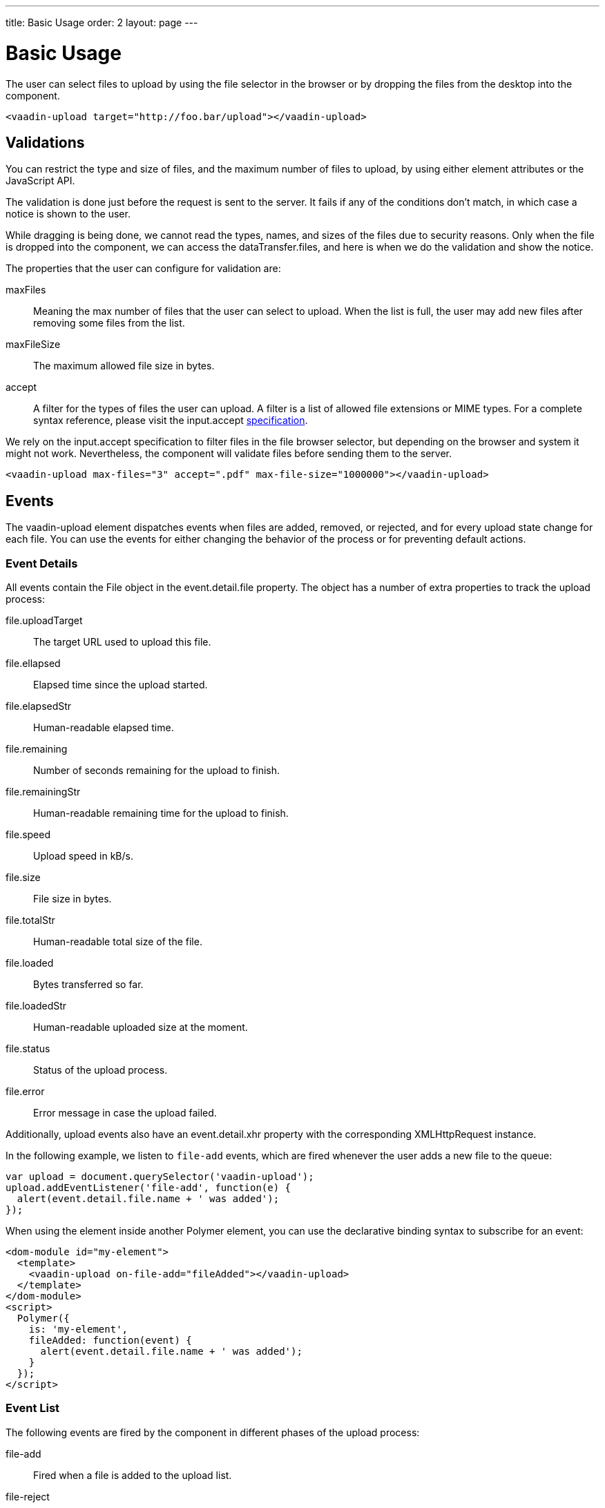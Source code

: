 ---
title: Basic Usage
order: 2
layout: page
---


[[vaadin-upload.basic]]
= Basic Usage

The user can select files to upload by using the file selector in the browser or by dropping the files from the desktop into the component.

[source,html]
----
<vaadin-upload target="http://foo.bar/upload"></vaadin-upload>
----

== Validations

You can restrict the type and size of files, and the maximum number of files to upload, by using either element attributes or the JavaScript API.

The validation is done just before the request is sent to the server. It fails if any of the conditions don't match, in which case a notice is shown to the user.

While dragging is being done, we cannot read the types, names, and sizes of the files due to security reasons.
Only when the file is dropped into the component, we can access the [propertyname]#dataTransfer.files#, and here is when we do the validation and show the notice.

The properties that the user can configure for validation are:

[propertyname]#maxFiles#:: Meaning the max number of files that the user can select to upload. When the list is full, the user may add new files after removing some files from the list.
[propertyname]#maxFileSize#:: The maximum allowed file size in bytes.
[propertyname]#accept#:: A filter for the types of files the user can upload. A filter is a list of allowed file extensions or MIME types.
For a complete syntax reference, please visit the [propertyname]#input.accept# http://www.w3schools.com/tags/att_input_accept.asp[specification].

We rely on the [propertyname]#input.accept# specification to filter files in the file browser selector, but depending on the browser and system it might not work. Nevertheless, the component will validate files before sending them to the server.

[source,html]
----
<vaadin-upload max-files="3" accept=".pdf" max-file-size="1000000"></vaadin-upload>
----

== Events

The [vaadinelement]#vaadin-upload# element dispatches events when files are added, removed, or rejected, and for every upload state change for each file.
You can use the events for either changing the behavior of the process or for preventing default actions.

=== Event Details
All events contain the [classname]#File# object in the [propertyname]#event.detail.file# property.
The object has a number of extra properties to track the upload process:

[propertyname]#file.uploadTarget#:: The target URL used to upload this file.
[propertyname]#file.ellapsed#:: Elapsed time since the upload started.
[propertyname]#file.elapsedStr#:: Human-readable elapsed time.
[propertyname]#file.remaining#:: Number of seconds remaining for the upload to finish.
[propertyname]#file.remainingStr#:: Human-readable remaining time for the upload to finish.
[propertyname]#file.speed#:: Upload speed in kB/s.
[propertyname]#file.size#:: File size in bytes.
[propertyname]#file.totalStr#:: Human-readable total size of the file.
[propertyname]#file.loaded#:: Bytes transferred so far.
[propertyname]#file.loadedStr#:: Human-readable uploaded size at the moment.
[propertyname]#file.status#:: Status of the upload process.
[propertyname]#file.error#:: Error message in case the upload failed.

Additionally, upload events also have an [propertyname]#event.detail.xhr# property with the corresponding [classname]#XMLHttpRequest# instance.

In the following example, we listen to `file-add` events, which are fired whenever the user adds a new file to the queue:

[source,javascript]
----
var upload = document.querySelector('vaadin-upload');
upload.addEventListener('file-add', function(e) {
  alert(event.detail.file.name + ' was added');
});
----

When using the element inside another Polymer element, you can use the declarative binding syntax to subscribe for an event:

[source,html]
----
<dom-module id="my-element">
  <template>
    <vaadin-upload on-file-add="fileAdded"></vaadin-upload>
  </template>
</dom-module>
<script>
  Polymer({
    is: 'my-element',
    fileAdded: function(event) {
      alert(event.detail.file.name + ' was added');
    }
  });
</script>
----

=== Event List

The following events are fired by the component in different phases of the upload process:

file-add:: Fired when a file is added to the upload list.
file-reject:: Fired when a file cannot be added to the queue due to a validation constraint.
file-remove:: Fired when a file is removed from the file list, for example, when the upload is aborted. If the default is prevented, the file would not be removed from the list.
upload-abort:: Fired when file abort is requested. If the default is prevented, the file upload would not be aborted.
upload-before:: Fired before the `XHR` is opened. It is useful for changing the request URL based on the file name, etc.
upload-error:: Fired if the upload process failed.
upload-progress:: Fired as many times as a file progress is updated.
upload-request:: Fired when the request has been opened but not yet sent. It is useful for changing some parameters such as headers.
  If the event is default prevented, then the request is not sent to the server.
upload-response:: Fired when the server response was received, but before the component processes it. It is useful for making the upload fail depending on the response.
  If the event is default prevented, the vaadin-upload skips the default flow, allowing the developer to do something on his own, such as retrying the upload.
upload-retry:: Fired when the upload is retried. If the default is prevented, retry would not be performed.
upload-start:: Fired when the XHR is sent.
upload-success:: Fired if the upload process success.
